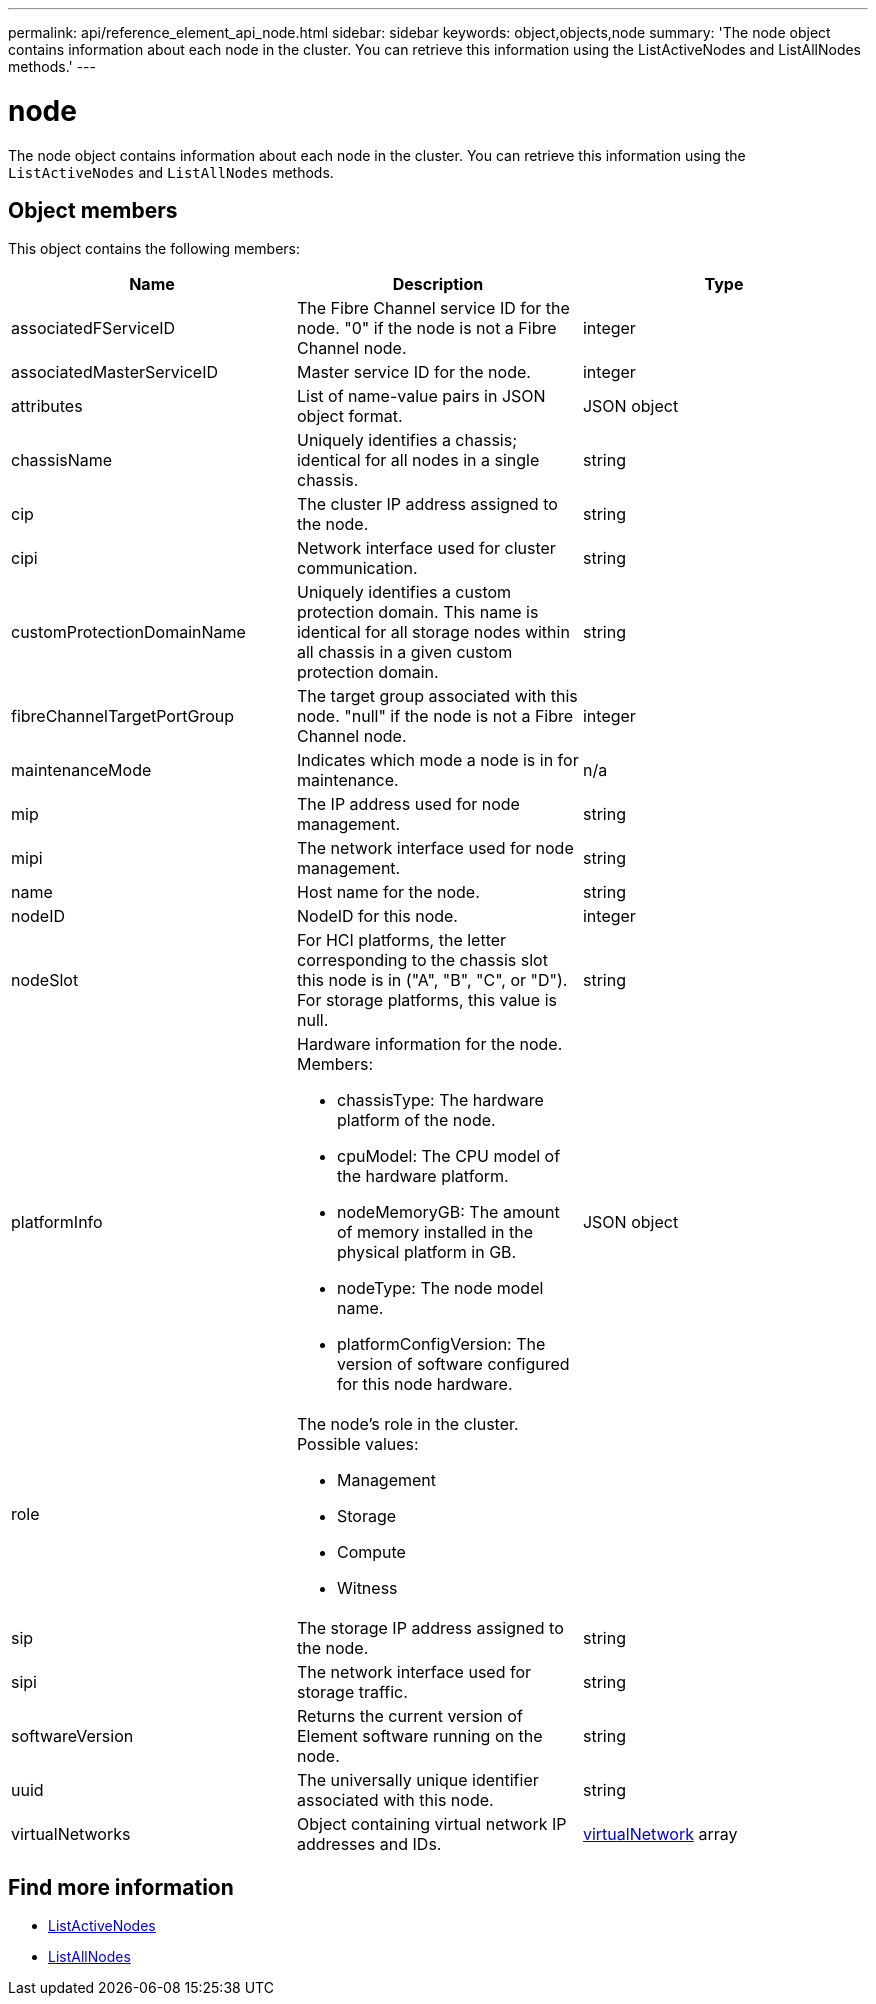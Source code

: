 ---
permalink: api/reference_element_api_node.html
sidebar: sidebar
keywords: object,objects,node
summary: 'The node object contains information about each node in the cluster. You can retrieve this information using the ListActiveNodes and ListAllNodes methods.'
---

= node
:icons: font
:imagesdir: ../media/

[.lead]
The node object contains information about each node in the cluster. You can retrieve this information using the `ListActiveNodes` and `ListAllNodes` methods.

== Object members

This object contains the following members:

[options="header"]
|===
|Name |Description |Type
a|
associatedFServiceID
a|
The Fibre Channel service ID for the node. "0" if the node is not a Fibre Channel node.
a|
integer
a|
associatedMasterServiceID
a|
Master service ID for the node.
a|
integer
a|
attributes
a|
List of name-value pairs in JSON object format.
a|
JSON object
a|
chassisName
a|
Uniquely identifies a chassis; identical for all nodes in a single chassis.
a|
string
a|
cip
a|
The cluster IP address assigned to the node.
a|
string
a|
cipi
a|
Network interface used for cluster communication.
a|
string
a|
customProtectionDomainName
a|
Uniquely identifies a custom protection domain. This name is identical for all storage nodes within all chassis in a given custom protection domain.
a|
string
a|
fibreChannelTargetPortGroup
a|
The target group associated with this node. "null" if the node is not a Fibre Channel node.
a|
integer
a| maintenanceMode
a|
Indicates which mode a node is in for maintenance.
a|
n/a
a|
mip
a|
The IP address used for node management.
a|
string
a|
mipi
a|
The network interface used for node management.
a|
string
a|
name
a|
Host name for the node.
a|
string
a|
nodeID
a|
NodeID for this node.
a|
integer
a|
nodeSlot
a|
For HCI platforms, the letter corresponding to the chassis slot this node is in ("A", "B", "C", or "D"). For storage platforms, this value is null.
a|
string
a|
platformInfo
a|
Hardware information for the node. Members:

* chassisType: The hardware platform of the node.
* cpuModel: The CPU model of the hardware platform.
* nodeMemoryGB: The amount of memory installed in the physical platform in GB.
* nodeType: The node model name.
* platformConfigVersion: The version of software configured for this node hardware.

a|
JSON object
a|
role
a|
The node's role in the cluster. Possible values:

* Management
* Storage
* Compute
* Witness

a|

a|
sip
a|
The storage IP address assigned to the node.
a|
string
a|
sipi
a|
The network interface used for storage traffic.
a|
string
a|
softwareVersion
a|
Returns the current version of Element software running on the node.
a|
string
a|
uuid
a|
The universally unique identifier associated with this node.
a|
string
a|
virtualNetworks
a|
Object containing virtual network IP addresses and IDs.
a|
xref:reference_element_api_virtualnetwork.adoc[virtualNetwork] array
|===


== Find more information

* xref:reference_element_api_listactivenodes.adoc[ListActiveNodes]
* xref:reference_element_api_listallnodes.adoc[ListAllNodes]
